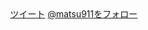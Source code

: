 #+BEGIN_HTML
<div align="right">
<a href="https://twitter.com/share" class="twitter-share-button" data-lang="ja" data-size="large">ツイート</a>
<a href="https://twitter.com/matsu911" class="twitter-follow-button" data-show-count="false" data-lang="ja" data-size="large">@matsu911をフォロー</a>
</div>
<script>!function(d,s,id){var js,fjs=d.getElementsByTagName(s)[0];if(!d.getElementById(id)){js=d.createElement(s);js.id=id;js.src="//platform.twitter.com/widgets.js";fjs.parentNode.insertBefore(js,fjs);}}(document,"script","twitter-wjs");</script>
#+END_HTML
